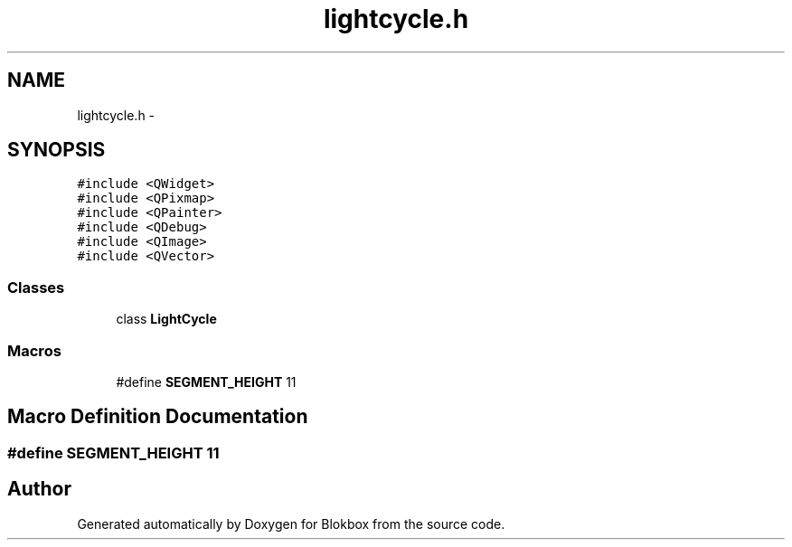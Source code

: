 .TH "lightcycle.h" 3 "Wed Nov 12 2014" "Blokbox" \" -*- nroff -*-
.ad l
.nh
.SH NAME
lightcycle.h \- 
.SH SYNOPSIS
.br
.PP
\fC#include <QWidget>\fP
.br
\fC#include <QPixmap>\fP
.br
\fC#include <QPainter>\fP
.br
\fC#include <QDebug>\fP
.br
\fC#include <QImage>\fP
.br
\fC#include <QVector>\fP
.br

.SS "Classes"

.in +1c
.ti -1c
.RI "class \fBLightCycle\fP"
.br
.in -1c
.SS "Macros"

.in +1c
.ti -1c
.RI "#define \fBSEGMENT_HEIGHT\fP   11"
.br
.in -1c
.SH "Macro Definition Documentation"
.PP 
.SS "#define SEGMENT_HEIGHT   11"

.SH "Author"
.PP 
Generated automatically by Doxygen for Blokbox from the source code\&.
